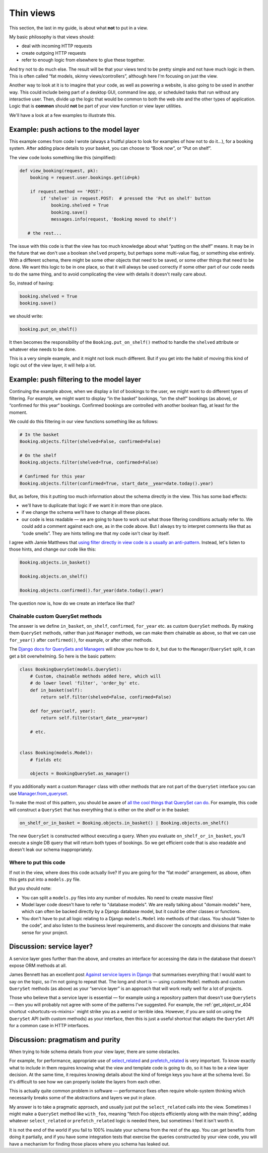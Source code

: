 Thin views
==========

This section, the last in my guide, is about what **not** to put in a view.

My basic philosophy is that views should:

* deal with incoming HTTP requests
* create outgoing HTTP requests
* refer to enough logic from elsewhere to glue these together.

And try not to do much else. The result will be that your views tend to be
pretty simple and not have much logic in them. This is often called “fat models,
skinny views/controllers”, although here I'm focusing on just the view.

Another way to look at it is to imagine that your code, as well as powering a
website, is also going to be used in another way. This could include being part
of a desktop GUI, command line app, or scheduled tasks that run without any
interactive user. Then, divide up the logic that would be common to both the web
site and the other types of application. Logic that is **common** should **not**
be part of your view function or view layer utilities.

We'll have a look at a few examples to illustrate this.


Example: push actions to the model layer
----------------------------------------

This example comes from code I wrote (always a fruitful place to look for
examples of how not to do it...), for a booking system. After adding place
details to your basket, you can choose to “Book now”, or “Put on shelf”.

The view code looks something like this (simplified):

.. code-block::

   def view_booking(request, pk):
       booking = request.user.bookings.get(id=pk)

       if request.method == 'POST':
           if 'shelve' in request.POST:  # pressed the 'Put on shelf' button
               booking.shelved = True
               booking.save()
               messages.info(request, 'Booking moved to shelf')

      # the rest...


The issue with this code is that the view has too much knowledge about what
“putting on the shelf” means. It may be in the future that we don't use a
boolean ``shelved`` property, but perhaps some multi-value flag, or something
else entirely. With a different schema, there might be some other objects that
need to be saved, or some other things that need to be done. We want this logic
to be in one place, so that it will always be used correctly if some other part
of our code needs to do the same thing, and to avoid complicating the view with
details it doesn't really care about.

So, instead of having:

.. code-block:: python

               booking.shelved = True
               booking.save()

we should write:

.. code-block:: python

               booking.put_on_shelf()

It then becomes the responsibility of the ``Booking.put_on_shelf()`` method to
handle the ``shelved`` attribute or whatever else needs to be done.

This is a very simple example, and it might not look much different. But if you
get into the habit of moving this kind of logic out of the view layer, it will
help a lot.

Example: push filtering to the model layer
------------------------------------------

Continuing the example above, when we display a list of bookings to the user, we
might want to do different types of filtering. For example, we might want to
display “in the basket” bookings, “on the shelf” bookings (as above), or
“confirmed for this year“ bookings. Confirmed bookings are controlled with
another boolean flag, at least for the moment.

We could do this filtering in our view functions something like as follows:

.. code-block:: python

   # In the basket
   Booking.objects.filter(shelved=False, confirmed=False)

   # On the shelf
   Booking.objects.filter(shelved=True, confirmed=False)

   # Confirmed for this year
   Booking.objects.filter(confirmed=True, start_date__year=date.today().year)


But, as before, this it putting too much information about the schema directly
in the view. This has some bad effects:

* we'll have to duplicate that logic if we want it in more than one place.

* if we change the schema we'll have to change all these places.

* our code is less readable — we are going to have to work out what those
  filtering conditions actually refer to. We could add a comment against each
  one, as in the code above. But I always try to interpret comments like that as
  “code smells”. They are hints telling me that my code isn't clear by itself.

I agree with Jamie Matthews that `using filter directly in view code is a
usually an anti-pattern
<https://www.dabapps.com/blog/higher-level-query-api-django-orm/>`_. Instead,
let's listen to those hints, and change our code like this:

.. code-block:: python

   Booking.objects.in_basket()

   Booking.objects.on_shelf()

   Booking.objects.confirmed().for_year(date.today().year)


The question now is, how do we create an interface like that?


Chainable custom QuerySet methods
~~~~~~~~~~~~~~~~~~~~~~~~~~~~~~~~~

The answer is we define ``in_basket``, ``on_shelf``, ``confirmed``, ``for_year``
etc. as custom ``QuerySet`` methods. By making them ``QuerySet`` methods, rather
than just ``Manager`` methods, we can make them chainable as above, so that we
can use ``for_year()`` after ``confirmed()``, for example, or after other
methods.

The `Django docs for QuerySets and Managers
<https://docs.djangoproject.com/en/stable/topics/db/managers/>`_ will show you
how to do it, but due to the ``Manager``/``QuerySet`` split, it can get a bit
overwhelming. So here is the basic pattern:

.. code-block:: python

   class BookingQuerySet(models.QuerySet):
       # Custom, chainable methods added here, which will
       # do lower level 'filter', 'order_by' etc.
       def in_basket(self):
           return self.filter(shelved=False, confirmed=False)

       def for_year(self, year):
           return self.filter(start_date__year=year)

       # etc.


   class Booking(models.Model):
       # fields etc

       objects = BookingQuerySet.as_manager()


If you additionally want a custom ``Manager`` class with other methods that are not
part of the ``QuerySet`` interface you can use `Manager.from_queryset
<https://docs.djangoproject.com/en/stable/topics/db/managers/#from-queryset>`_.

To make the most of this pattern, you should be aware of `all the cool things
that QuerySet can do
<https://docs.djangoproject.com/en/stable/ref/models/querysets>`_. For example,
this code will construct a ``QuerySet`` that has everything that is either on
the shelf or in the basket:

.. code-block:: python

   on_shelf_or_in_basket = Booking.objects.in_basket() | Booking.objects.on_shelf()

The new ``QuerySet`` is constructed without executing a query. When you evaluate
``on_shelf_or_in_basket``, you'll execute a single DB query that will return
both types of bookings. So we get efficient code that is also readable and
doesn't leak our schema inappropriately.


Where to put this code
~~~~~~~~~~~~~~~~~~~~~~

If not in the view, where does this code actually live? If you are going for the
“fat model” arrangement, as above, often this gets put into a ``models.py`` file.

But you should note:

* You can split a ``models.py`` files into any number of modules. No need to
  create massive files!
* Model layer code doesn't have to refer to "database models". We are really talking about
  "domain models" here, which can often be backed directly by a Django database
  model, but it could be other classes or functions.
* You don't have to put all logic relating to a Django ``models.Model`` into
  methods of that class. You should “listen to the code”, and also listen to the
  business level requirements, and discover the concepts and divisions that make
  sense for your project.

.. _service-layers:

Discussion: service layer?
--------------------------

A service layer goes further than the above, and creates an interface for
accessing the data in the database that doesn't expose ORM methods at all.

James Bennett has an excellent post `Against service layers in Django
<https://www.b-list.org/weblog/2020/mar/16/no-service/>`_ that summarises
everything that I would want to say on the topic, so I'm not going to repeat
that. The long and short is — using custom ``Model`` methods and custom
``QuerySet`` methods (as above) as your “service layer” is an approach that will
work really well for a lot of projects.

Those who believe that a service layer is essential — for example using a
repository pattern that doesn't use ``QuerySets`` — then you will probably not
agree with some of the patterns I've suggested. For example, the
:ref:`get_object_or_404 shortcut <shortcuts-vs-mixins>` might strike you as a
weird or terrible idea. However, if you are sold on using the ``QuerySet`` API
(with custom methods) as your interface, then this is just a useful shortcut
that adapts the ``QuerySet`` API for a common case in HTTP interfaces.


Discussion: pragmatism and purity
---------------------------------

When trying to hide schema details from your view layer, there are some obstacles.

For example, for performance, appropriate use of `select_related
<https://docs.djangoproject.com/en/stable/ref/models/querysets/#django.db.models.query.QuerySet.select_related>`_
and `prefetch_related
<https://docs.djangoproject.com/en/stable/ref/models/querysets/#django.db.models.query.QuerySet.prefetch_related>`_
is very important. To know exactly what to include in them requires knowing what
the view and template code is going to do, so it has to be a view layer
decision. At the same time, it requires knowing details about the kind of
foreign keys you have at the schema level. So it's difficult to see how we can
properly isolate the layers from each other.

This is actually quite common problem in software — performance fixes often
require whole-system thinking which necessarily breaks some of the abstractions
and layers we put in place.

My answer is to take a pragmatic approach, and usually just put the
``select_related`` calls into the view. Sometimes I might make a ``QuerySet``
method like ``with_foo``, meaning “fetch Foo objects efficiently along with the
main thing”, adding whatever ``select_related`` or ``prefetch_related`` logic is
needed there, but sometimes I feel it isn't worth it.

It is not the end of the world if you fail to 100% insulate your schema from the
rest of the app. You can get benefits from doing it partially, and if you have
some integration tests that exercise the queries constructed by your view code,
you will have a mechanism for finding those places where you schema has leaked
out.

